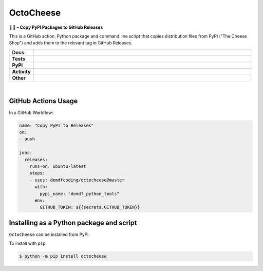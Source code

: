 #############
OctoCheese
#############

.. start short_desc

**🐙 🧀 – Copy PyPI Packages to GitHub Releases**

.. end short_desc

This is a GitHub action, Python package and command line script that copies distribution files from PyPI ("The Cheese Shop") and adds them to the relevant tag in GitHub Releases.

.. start shields

.. list-table::
	:stub-columns: 1
	:widths: 10 90

	* - Docs
	  - |docs| |docs_check|
	* - Tests
	  - |actions_linux| |actions_windows| |actions_macos| |coveralls| |codefactor| |pre_commit_ci|
	* - PyPI
	  - |pypi-version| |supported-versions| |supported-implementations| |wheel|
	* - Activity
	  - |commits-latest| |commits-since| |maintained|
	* - Other
	  - |license| |language| |requires| |pre_commit|

.. |docs| image:: https://img.shields.io/readthedocs/octocheese/latest?logo=read-the-docs
	:target: https://octocheese.readthedocs.io/en/latest
	:alt: Documentation Build Status

.. |docs_check| image:: https://github.com/domdfcoding/octocheese/workflows/Docs%20Check/badge.svg
	:target: https://github.com/domdfcoding/octocheese/actions?query=workflow%3A%22Docs+Check%22
	:alt: Docs Check Status

.. |actions_linux| image:: https://github.com/domdfcoding/octocheese/workflows/Linux%20Tests/badge.svg
	:target: https://github.com/domdfcoding/octocheese/actions?query=workflow%3A%22Linux+Tests%22
	:alt: Linux Test Status

.. |actions_windows| image:: https://github.com/domdfcoding/octocheese/workflows/Windows%20Tests/badge.svg
	:target: https://github.com/domdfcoding/octocheese/actions?query=workflow%3A%22Windows+Tests%22
	:alt: Windows Test Status

.. |actions_macos| image:: https://github.com/domdfcoding/octocheese/workflows/macOS%20Tests/badge.svg
	:target: https://github.com/domdfcoding/octocheese/actions?query=workflow%3A%22macOS+Tests%22
	:alt: macOS Test Status

.. |requires| image:: https://requires.io/github/domdfcoding/octocheese/requirements.svg?branch=master
	:target: https://requires.io/github/domdfcoding/octocheese/requirements/?branch=master
	:alt: Requirements Status

.. |coveralls| image:: https://img.shields.io/coveralls/github/domdfcoding/octocheese/master?logo=coveralls
	:target: https://coveralls.io/github/domdfcoding/octocheese?branch=master
	:alt: Coverage

.. |codefactor| image:: https://img.shields.io/codefactor/grade/github/domdfcoding/octocheese?logo=codefactor
	:target: https://www.codefactor.io/repository/github/domdfcoding/octocheese
	:alt: CodeFactor Grade

.. |pypi-version| image:: https://img.shields.io/pypi/v/octocheese
	:target: https://pypi.org/project/octocheese/
	:alt: PyPI - Package Version

.. |supported-versions| image:: https://img.shields.io/pypi/pyversions/octocheese?logo=python&logoColor=white
	:target: https://pypi.org/project/octocheese/
	:alt: PyPI - Supported Python Versions

.. |supported-implementations| image:: https://img.shields.io/pypi/implementation/octocheese
	:target: https://pypi.org/project/octocheese/
	:alt: PyPI - Supported Implementations

.. |wheel| image:: https://img.shields.io/pypi/wheel/octocheese
	:target: https://pypi.org/project/octocheese/
	:alt: PyPI - Wheel

.. |license| image:: https://img.shields.io/github/license/domdfcoding/octocheese
	:target: https://github.com/domdfcoding/octocheese/blob/master/LICENSE
	:alt: License

.. |language| image:: https://img.shields.io/github/languages/top/domdfcoding/octocheese
	:alt: GitHub top language

.. |commits-since| image:: https://img.shields.io/github/commits-since/domdfcoding/octocheese/v0.2.1
	:target: https://github.com/domdfcoding/octocheese/pulse
	:alt: GitHub commits since tagged version

.. |commits-latest| image:: https://img.shields.io/github/last-commit/domdfcoding/octocheese
	:target: https://github.com/domdfcoding/octocheese/commit/master
	:alt: GitHub last commit

.. |maintained| image:: https://img.shields.io/maintenance/yes/2020
	:alt: Maintenance

.. |pre_commit| image:: https://img.shields.io/badge/pre--commit-enabled-brightgreen?logo=pre-commit&logoColor=white
	:target: https://github.com/pre-commit/pre-commit
	:alt: pre-commit

.. |pre_commit_ci| image:: https://results.pre-commit.ci/badge/github/domdfcoding/octocheese/master.svg
	:target: https://results.pre-commit.ci/latest/github/domdfcoding/octocheese/master
	:alt: pre-commit.ci status

.. end shields

|

GitHub Actions Usage
---------------------

In a GitHub Workflow:

.. code-block:: yaml

    name: "Copy PyPI to Releases"
    on:
    - push

    jobs:
      releases:
        runs-on: ubuntu-latest
        steps:
        - uses: domdfcoding/octocheese@master
          with:
            pypi_name: "domdf_python_tools"
          env:
            GITHUB_TOKEN: ${{secrets.GITHUB_TOKEN}}


Installing as a Python package and script
------------------------------------------

.. start installation

``OctoCheese`` can be installed from PyPI.

To install with ``pip``:

.. code-block:: bash

	$ python -m pip install octocheese

.. end installation

